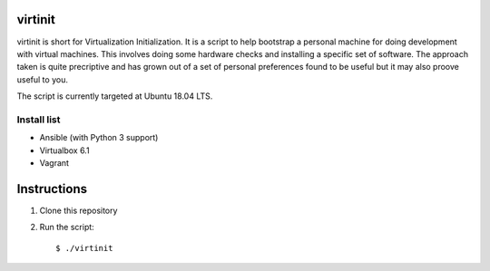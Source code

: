 virtinit
========

.. image:: https://travis-ci.com/danielbrownridge/virtinit.svg?branch=master
    :target: https://travis-ci.com/danielbrownridge/virtinit

virtinit is short for Virtualization Initialization. It is a script to help
bootstrap a personal machine for doing development with virtual machines.
This involves doing some hardware checks and installing a specific set of
software. The approach taken is quite precriptive and has grown out of a set
of personal preferences found to be useful but it may also proove useful to
you.

The script is currently targeted at Ubuntu 18.04 LTS.

Install list
------------

* Ansible (with Python 3 support)
* Virtualbox 6.1
* Vagrant

Instructions
============

#. Clone this repository

#. Run the script::

   $ ./virtinit
